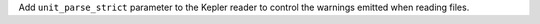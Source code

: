 Add ``unit_parse_strict`` parameter to the Kepler reader to control the warnings
emitted when reading files.
